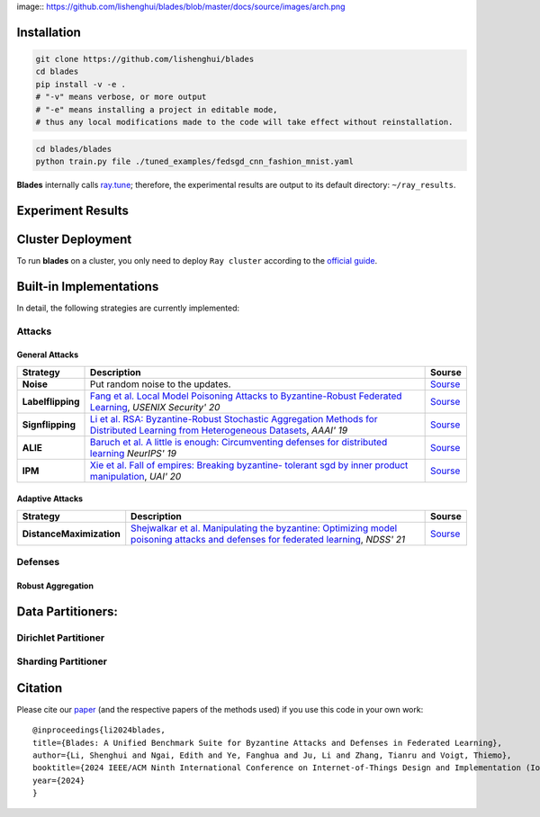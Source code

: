 .. raw:: html

   <div style="text-align: center;">
   <a href="https://arxiv.org/pdf/2206.05359.pdf">
       <img alt="Tests Status" src="https://img.shields.io/badge/arXiv-2206.05359-red?logo=arxiv&style=flat-square&link=https%3A%2F%2Farxiv.org%2Fpdf%2F2206.05359.pdf"/>
   </a>
   <a href="https://github.com/lishenghui/blades">
       <img alt="Build Status" src="https://img.shields.io/github/last-commit/lishenghui/blades/master?logo=Github"/>
   </a>
   <a href="https://github.com/yourusername/yourrepo">
       <img alt="Tests Status" src="https://github.com/lishenghui/blades/actions/workflows/unit-tests.yml/badge.svg?branch=master"/>
   </a>
   <a href="https://blades.readthedocs.io/en/latest/?badge=latest">
       <img alt="Docs" src="https://readthedocs.org/projects/blades/badge/?version=latest"/>
   </a>
   <a href="https://github.com/lishenghui/blades/blob/master/LICENSE">
       <img alt="License" src="https://img.shields.io/github/license/lishenghui/blades?logo=apache&logoColor=red"/>
   </a>
   </div>

..
    .. image:: https://img.shields.io/github/last-commit/lishenghui/blades/master?logo=Github
        :alt: GitHub last commit (branch)
        :target: https://github.com/lishenghui/blades
    .. image:: https://github.com/lishenghui/blades/actions/workflows/unit-tests.yml/badge.svg?branch=master
       :alt: GitHub Workflow Status (with event)
    
    .. container:: badges
    
        .. image:: https://img.shields.io/github/last-commit/lishenghui/blades/master?logo=Github
            :alt: GitHub last commit (branch)
            :target: https://github.com/lishenghui/blades
    
        .. image:: https://github.com/lishenghui/blades/actions/workflows/unit-tests.yml/badge.svg?branch=master
           :alt: GitHub Workflow Status (with event)
    
        .. image:: https://img.shields.io/badge/Pytorch-2.0-brightgreen?logo=pytorch&logoColor=red
           :alt: Static Badge
           :target: https://pytorch.org/get-started/pytorch-2.0/
    
        .. image:: https://img.shields.io/badge/Ray-2.8-brightgreen?logo=ray&logoColor=blue
           :alt: Static Badge
           :target: https://docs.ray.io/en/releases-2.8.0/
    
        .. image:: https://readthedocs.org/projects/blades/badge/?version=latest
            :target: https://blades.readthedocs.io/en/latest/?badge=latest
            :alt: Documentation Status
    
        .. image:: https://img.shields.io/github/license/lishenghui/blades?logo=apache&logoColor=red
            :alt: GitHub
            :target: https://github.com/lishenghui/blades/blob/master/LICENSE
    
        .. image:: https://img.shields.io/badge/arXiv-2206.05359-red?logo=arxiv&style=flat-square&link=https%3A%2F%2Farxiv.org%2Fpdf%2F2206.05359.pdf
            :alt: Static Badge
            :target: https://arxiv.org/pdf/2206.05359.pdf


.. .. raw:: html

..     <p align=center>
..         <img src="https://github.com/lishenghui/blades/blob/master/docs/source/images/arch.png" width="1000" alt="Blades Logo">
..     </p>

image:: https://github.com/lishenghui/blades/blob/master/docs/source/images/arch.png



Installation
==================================================

.. code-block:: bash

    git clone https://github.com/lishenghui/blades
    cd blades
    pip install -v -e .
    # "-v" means verbose, or more output
    # "-e" means installing a project in editable mode,
    # thus any local modifications made to the code will take effect without reinstallation.


.. code-block:: bash

    cd blades/blades
    python train.py file ./tuned_examples/fedsgd_cnn_fashion_mnist.yaml


**Blades** internally calls `ray.tune <https://docs.ray.io/en/latest/tune/tutorials/tune-output.html>`_; therefore, the experimental results are output to its default directory: ``~/ray_results``.

Experiment Results
==================================================

.. image:: https://github.com/lishenghui/blades/blob/master/docs/source/images/fashion_mnist.png

.. image:: https://github.com/lishenghui/blades/blob/master/docs/source/images/cifar10.png




Cluster Deployment
===================

To run **blades** on a cluster, you only need to deploy ``Ray cluster`` according to the `official guide <https://docs.ray.io/en/latest/cluster/user-guide.html>`_.


Built-in Implementations
==================================================
In detail, the following strategies are currently implemented:



Attacks
---------

General Attacks
^^^^^^^^^^^^^^^^^
+--------------------+----------------------------------------------------------------------------------------------------------------------------------------------------------------------------------------------------------+-----------------------------------------------------------------------------------------------------------+
| Strategy           | Description                                                                                                                                                                                              | Sourse                                                                                                    |
+====================+==========================================================================================================================================================================================================+===========================================================================================================+
| **Noise**          |  Put random noise to the updates.                                                                                                                                                                        | `Sourse <https://github.com/lishenghui/blades/blob/master/blades/adversaries/noise_adversary.py>`_        |
+--------------------+----------------------------------------------------------------------------------------------------------------------------------------------------------------------------------------------------------+-----------------------------------------------------------------------------------------------------------+
| **Labelflipping**  | `Fang et al. Local Model Poisoning Attacks to Byzantine-Robust Federated Learning <https://www.usenix.org/conference/usenixsecurity20/presentation/fang>`_, *USENIX Security' 20*                        | `Sourse <https://github.com/lishenghui/blades/blob/master/blades/adversaries/labelflip_adversary.py>`_    |
+--------------------+----------------------------------------------------------------------------------------------------------------------------------------------------------------------------------------------------------+-----------------------------------------------------------------------------------------------------------+
| **Signflipping**   | `Li et al. RSA: Byzantine-Robust Stochastic Aggregation Methods for Distributed Learning from Heterogeneous Datasets <https://ojs.aaai.org/index.php/AAAI/article/view/3968>`_, *AAAI' 19*               | `Sourse <https://github.com/lishenghui/blades/blob/master/blades/adversaries/signflip_adversary.py>`_     |
+--------------------+----------------------------------------------------------------------------------------------------------------------------------------------------------------------------------------------------------+-----------------------------------------------------------------------------------------------------------+
| **ALIE**           | `Baruch et al. A little is enough: Circumventing defenses for distributed learning <https://proceedings.neurips.cc/paper/2019/hash/ec1c59141046cd1866bbbcdfb6ae31d4-Abstract.html>`_ *NeurIPS' 19*       | `Sourse <https://github.com/lishenghui/blades/blob/master/blades/adversaries/alie_adversary.py>`_         |
+--------------------+----------------------------------------------------------------------------------------------------------------------------------------------------------------------------------------------------------+-----------------------------------------------------------------------------------------------------------+
| **IPM**            | `Xie et al. Fall of empires: Breaking byzantine- tolerant sgd by inner product manipulation <https://arxiv.org/abs/1903.03936>`_, *UAI' 20*                                                              | `Sourse <https://github.com/lishenghui/blades/blob/master/blades/adversaries/ipm_adversary.py>`_          |
+--------------------+----------------------------------------------------------------------------------------------------------------------------------------------------------------------------------------------------------+-----------------------------------------------------------------------------------------------------------+

Adaptive Attacks
^^^^^^^^^^^^^^^^^
+--------------------------+-------------------------------------------------------------------------------------------------------------------------------------------------------------------------------------+-----------------------------------------------------------------------------------------------------------------+
| Strategy                 | Description                                                                                                                                                                         | Sourse                                                                                                          |
+==========================+=====================================================================================================================================================================================+=================================================================================================================+
| **DistanceMaximization** |  `Shejwalkar et al. Manipulating the byzantine: Optimizing model poisoning attacks and defenses for federated learning <https://par.nsf.gov/servlets/purl/10286354>`_, *NDSS' 21*   | `Sourse <https://github.com/lishenghui/blades/blob/master/blades/adversaries/minmax_adversary.py>`_             |
+--------------------------+-------------------------------------------------------------------------------------------------------------------------------------------------------------------------------------+-----------------------------------------------------------------------------------------------------------------+


.. | **FangAttack**           |  `Fang et al. Local Model Poisoning Attacks to Byzantine-Robust Federated Learning <https://www.usenix.org/conference/usenixsecurity20/presentation/fang>`_, *USENIX Security' 20*  | `Sourse <https://github.com/bladesteam/blades/blob/master/src/blades/attackers/fangattackclient.py>`_           |
.. +--------------------------+-------------------------------------------------------------------------------------------------------------------------------------------------------------------------------------+-----------------------------------------------------------------------------------------------------------------+


Defenses
---------

Robust Aggregation
^^^^^^^^^^^^^^^^^^^

+-----------------------+-------------------------------------------------------------------------------------------------------------------------------------------------------------------------------------------------------------------------------------------------------------+----------------------------------------------------------------------------------------------------------+
| Strategy              | Descriptions                                                                                                                                                                                                                                                | Source                                                                                                   |
+=======================+=============================================================================================================================================================================================================================================================+==========================================================================================================+
| **MultiKrum**         | `Blanchard et al. Machine Learning with Adversaries: Byzantine Tolerant Gradient Descent <https://proceedings.neurips.cc/paper/2017/hash/f4b9ec30ad9f68f89b29639786cb62ef-Abstract.html>`_, *NIPS'17*                                                       | `Source <https://github.com/lishenghui/blades/blob/master/blades/aggregators/multikrum.py>`_              |
+-----------------------+-------------------------------------------------------------------------------------------------------------------------------------------------------------------------------------------------------------------------------------------------------------+----------------------------------------------------------------------------------------------------------+
| **GeoMed**            | `Chen et al. Distributed Statistical Machine Learning in Adversarial Settings: Byzantine Gradient Descent <https://arxiv.org/abs/1705.05491>`_, *POMACS'18*                                                                                                 | `Source <https://github.com/lishenghui/blades/blob/master/blades/aggregators/aggregators.py>`_            |
+-----------------------+-------------------------------------------------------------------------------------------------------------------------------------------------------------------------------------------------------------------------------------------------------------+----------------------------------------------------------------------------------------------------------+
| **Median**            | `Yin et al. Byzantine-robust distributed learning: Towards optimal statistical rates <https://proceedings.mlr.press/v80/yin18a>`_, *ICML'18*                                                                                                                | `Source <https://github.com/lishenghui/blades/blob/master/blades/aggregators/aggregators.py>`_            |
+-----------------------+-------------------------------------------------------------------------------------------------------------------------------------------------------------------------------------------------------------------------------------------------------------+----------------------------------------------------------------------------------------------------------+
| **TrimmedMean**       | `Yin et al. Byzantine-robust distributed learning: Towards optimal statistical rates <https://proceedings.mlr.press/v80/yin18a>`_, *ICML'18*                                                                                                                | `Source <https://github.com/lishenghui/blades/blob/master/blades/aggregators/aggregators.py>`_            |
+-----------------------+-------------------------------------------------------------------------------------------------------------------------------------------------------------------------------------------------------------------------------------------------------------+----------------------------------------------------------------------------------------------------------+
| **CenteredClipping**  | `Karimireddy et al. Learning from History for Byzantine Robust Optimization <http://proceedings.mlr.press/v139/karimireddy21a.html>`_, *ICML'21*                                                                                                            | `Source <https://github.com/lishenghui/blades/blob/master/blades/aggregators/centeredclipping.py>`_       |
+-----------------------+-------------------------------------------------------------------------------------------------------------------------------------------------------------------------------------------------------------------------------------------------------------+----------------------------------------------------------------------------------------------------------+
| **Clustering**        | `Sattler et al. On the byzantine robustness of clustered federated learning <https://ieeexplore.ieee.org/abstract/document/9054676>`_, *ICASSP'20*                                                                                                          | `Source <https://github.com/lishenghui/blades/blob/master/blades/aggregators/clippedclustering.py>`_      |
+-----------------------+-------------------------------------------------------------------------------------------------------------------------------------------------------------------------------------------------------------------------------------------------------------+----------------------------------------------------------------------------------------------------------+
| **ClippedClustering** | `Li et al. An Experimental Study of Byzantine-Robust Aggregation Schemes in Federated Learning <https://ieeexplore.ieee.org/abstract/document/10018261>`_, *IEEE TBD'23*                                                                                    | `Source <https://github.com/lishenghui/blades/blob/master/blades/aggregators/clippedclustering.py>`_      |
+-----------------------+-------------------------------------------------------------------------------------------------------------------------------------------------------------------------------------------------------------------------------------------------------------+----------------------------------------------------------------------------------------------------------+
| **DnC**               | `Shejwalkar et al. Manipulating the Byzantine: Optimizing Model Poisoning Attacks and Defenses for Federated Learning <https://par.nsf.gov/servlets/purl/10286354>`_, *NDSS'21*                                                                             | `Source <https://github.com/lishenghui/blades/blob/master/blades/aggregators/aggregators.py>`_            |
+-----------------------+-------------------------------------------------------------------------------------------------------------------------------------------------------------------------------------------------------------------------------------------------------------+----------------------------------------------------------------------------------------------------------+
| **SignGuard**         | `Xu et al. SignGuard: Byzantine-robust Federated Learning through Collaborative Malicious Gradient Filtering <https://arxiv.org/abs/2109.05872>`_, *ICDCS'22*                                                                                               | `Source <https://github.com/lishenghui/blades/blob/master/blades/aggregators/signguard.py>`_              |
+-----------------------+-------------------------------------------------------------------------------------------------------------------------------------------------------------------------------------------------------------------------------------------------------------+----------------------------------------------------------------------------------------------------------+


Data Partitioners:
==================================================

Dirichlet Partitioner
----------------------

.. image:: https://github.com/lishenghui/blades/blob/master/docs/source/images/dirichlet_partition.png

Sharding Partitioner
----------------------

.. image:: https://github.com/lishenghui/blades/blob/master/docs/source/images/shard_partition.png


Citation
=========

Please cite our `paper <https://arxiv.org/abs/2206.05359>`_ (and the respective papers of the methods used) if you use this code in your own work:

::

    @inproceedings{li2024blades,
    title={Blades: A Unified Benchmark Suite for Byzantine Attacks and Defenses in Federated Learning},
    author={Li, Shenghui and Ngai, Edith and Ye, Fanghua and Ju, Li and Zhang, Tianru and Voigt, Thiemo},
    booktitle={2024 IEEE/ACM Ninth International Conference on Internet-of-Things Design and Implementation (IoTDI)},
    year={2024}
    }
